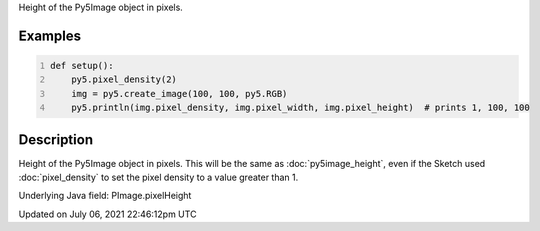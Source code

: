 .. title: Py5Image.pixel_height
.. slug: py5image_pixel_height
.. date: 2021-07-06 22:46:12 UTC+00:00
.. tags:
.. category:
.. link:
.. description: py5 Py5Image.pixel_height documentation
.. type: text

Height of the Py5Image object in pixels.

Examples
========

.. raw:: html

    <div class="example-table">

.. raw:: html

    <div class="example-row"><div class="example-cell-image">

.. raw:: html

    </div><div class="example-cell-code">

.. code:: python
    :number-lines:

    def setup():
        py5.pixel_density(2)
        img = py5.create_image(100, 100, py5.RGB)
        py5.println(img.pixel_density, img.pixel_width, img.pixel_height)  # prints 1, 100, 100

.. raw:: html

    </div></div>

.. raw:: html

    </div>

Description
===========

Height of the Py5Image object in pixels. This will be the same as :doc:`py5image_height`, even if the Sketch used :doc:`pixel_density` to set the pixel density to a value greater than 1.

Underlying Java field: PImage.pixelHeight


Updated on July 06, 2021 22:46:12pm UTC

